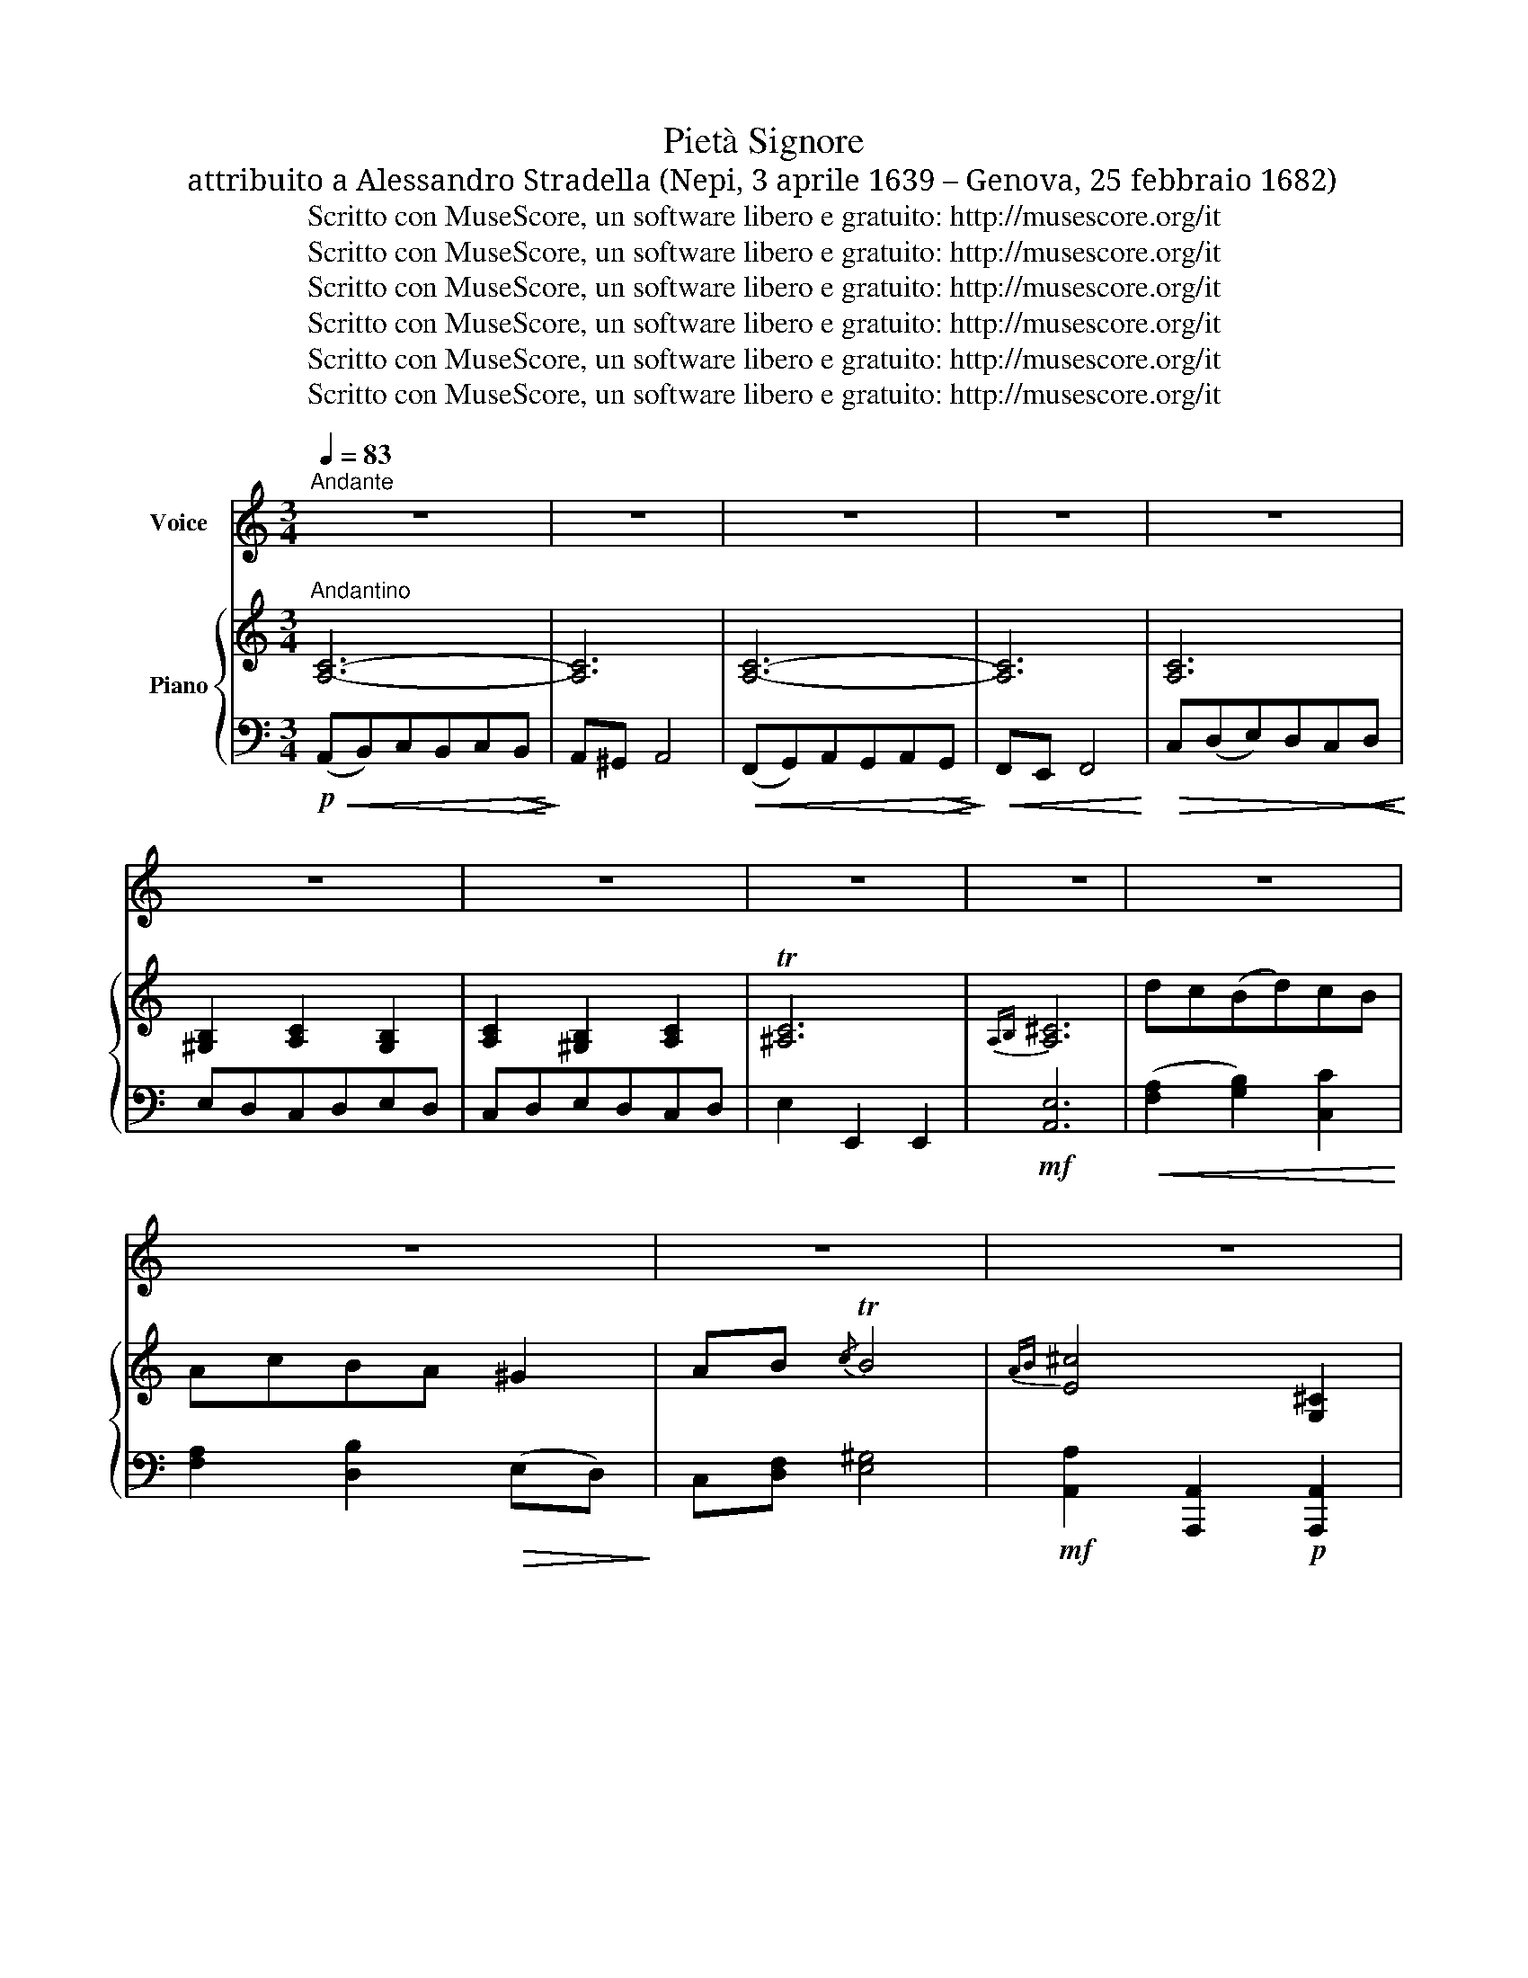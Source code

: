 X:1
T:Pietà Signore
T:attribuito a Alessandro Stradella (Nepi, 3 aprile 1639 – Genova, 25 febbraio 1682)
T:Scritto con MuseScore, un software libero e gratuito: http://musescore.org/it
T:Scritto con MuseScore, un software libero e gratuito: http://musescore.org/it
T:Scritto con MuseScore, un software libero e gratuito: http://musescore.org/it
T:Scritto con MuseScore, un software libero e gratuito: http://musescore.org/it
T:Scritto con MuseScore, un software libero e gratuito: http://musescore.org/it
T:Scritto con MuseScore, un software libero e gratuito: http://musescore.org/it
Z:Scritto con MuseScore, un software libero e gratuito: http://musescore.org/it
%%score 1 { ( 2 4 ) | ( 3 5 ) }
L:1/8
Q:1/4=83
M:3/4
K:C
V:1 treble nm="Voice"
V:2 treble nm="Piano"
V:4 treble 
V:3 bass 
V:5 bass 
V:1
"^Andante" z6 | z6 | z6 | z6 | z6 | z6 | z6 | z6 | z6 | z6 | z6 | z6 | z6 | z6 | z6 | z6 | z6 | %17
w: |||||||||||||||||
w: |||||||||||||||||
 z6 | z6 | z6 |!p! E2 A3 c | (B3 A) A2 | z6 | z6 | E2!<(! A2 E2!<)! |!>(!{G} F4 F2!>)! | z6 | z6 | %28
w: |||||||||||
w: |||Pie\- tà Si\-|gno \- re|||di me do\-|len\- te|||
!<(! A2 C2 D2!<)! |!>(! E4 !fermata!z2!>)! | A2 B2 c2 |!<(! d4 !breath!c2!<)! | %32
w: ||||
w: Si\- gnor. pie\-|tà|se a Te|giun\- ge~͜~il|
!>(! (c3 B) (AB)!>)! | c4 z2 |!p! A2 B2 c2 | B4 !breath!A2 | (A3 ^G) ^F G | A4 z2 |!mf! E2 A2 c2 | %39
w: |||||||
w: mi\- o pre \-|gar,|non mi pu\-|ni\- sca͜͜~il|tu \- o ri\-|gor!|Me\- no se\-|
 c2 _B2 z2 | F2 _B2 d2 |!<(! d2 ^c2 z2!<)! |!f! (d3!>(! =c) =B A!>)! |!p! A2 ^G2 z2 | A2 C2 D2 | %45
w: ||||||
w: ve\- ri,|cle\- men\- ti~o\-|gno\- ra,|vol\- giii Tuo\- i|sguar\- di|so\- pra di|
 E4 z2 | E2 (FE) (DC) | B,4 !fermata!z2 |!p! (Ac) (BA) (^GA) |{/A} (A^G) A2 z2 | %50
w: |||||
w: me,|so\- pra \- di \-|me!|Non * fi \- a \-|ma \- i,|
"^cresc." (Ac) (BA) (^GA) |{/A} A>^G A2 z2 | A2 D2 c2 | c4 !breath!B2 |"^cresc." B2 E2 d2 | %55
w: |||||
w: che * nel \- l'in \-|fer- * no|si\- a dan\-|na\- to,|nel fuo\- co͜͜~e|
"^rall. molto." (dc) (c!breath!B) (BA) | (cB) A2 T^G2 | A4 z2 | z4!p! E2 | F2 F2 z2 | z4 E2 | %61
w: ||||||
w: ter \- no \- dal _|Tu \- o ri|gor!|Gran|Di\- o!|Giam\-|
 D4 z2 |"^cresc." A2 D2 c2 | c4 !breath!B2 |!f! B2 E2 d2 |"^cresc." (dc) (c!breath!B) (BA) | %66
w: |||||
w: mai|si\- a dan\-|na\- to|nel fuo\- co͜~e|ter \- no \- dal *|
 (cB) A2 T^G x | !breath!A4!f! C2 | D2 E4 | A,4 z2 | z6 | z6 | z6 |!p! E2 F2 G2 | A2 G4 | %75
w: |||||||||
w: Tuo \- o ri\-|gor, dal|Tuo ri\-|gor!||||Pie\- tà, Si\-|gno\- re,|
 A2 !breath!G2 (Bc) | (c2 G2) TB2 | (c2 G2) TB2 |!<(! c G (AG) (FE)!<)! |!>(! (E>D) D2 z2!>)! | %80
w: |||||
w: Si\- gnor, pie \-|tà * *||* di me * do *|len \- te!|
 D2 G2 B2 | B2 !breath!A4 |"^cresc." E2 A2 c2 | c2!>(! !breath!B4!>)! | (cA) ^F2 E2 |{/E} ^D4 z2 | %86
w: ||||||
w: Se a Te|giun\- ge|il mio pre\-|ga re|il * mio pre\-|gar,|
!p! (GA) B2 E2 | (E^D) !breath!^F4 | (GA) B2 E2 | (^D^F) !breath!A4 |!<(! A3 B (cB)!<)! | %91
w: |||||
w: me \- no se\-|ve \- ri,|cle \- men\- ti~o\-|gno \- ra,|vol\- gi~i Tuoi *|
!>(! (B>^A) !breath!A4!>)! |!p! B2 ^F2 A2 |!<(! (G2 A2) !breath!B2!<)! | (cA) G2 ^F2 | %95
w: ||||
w: sguar\- * di,|deh, vol\- gi͜~i|sguar \- di|su * me, Si\-|
!>(! !breath!A6!>)! |!>(! (Bc) E2 (G^F)!>)! | E4 z2 | z6 | z6 | z6 | z6 |!p! E2 A2 c2 | (B3 A) A2 | %104
w: |||||||||
w: gnor,|su * me, Si \-|gnor!|||||Pie\- tà, Si\-|gno \- re|
 z6 | z6 | E2 A2 E2 | F4 F2 | z6 | z6 | A2!<(! C2 D2!<)! |!>(! E4 !fermata!z2!>)! |!p! A2 B2 c2 | %113
w: |||||||||
w: ||di me do\-|len\- te|||Si\- gnor, pie\-|tà!|Se a Te|
!<(! d4 !breath!c2!<)! | (c3 B)!>(! AB!>)! | c4 z2 |!pp! A2!<(! B2 c2!<)! | B4 !breath!A2 | %118
w: |||||
w: giun\- ge~͜~il|mi\- o pre \-|gar,|non mi pu\-|ni\- sca͜͜~il|
 (A3 ^G)!>(! ^F G!>)! | A4 z2 |!mf!"^cresc." E2 A2 c2 | c2 ^A2 z2 | F2 ^A2!<(! d2!<)! | d2 ^c2 z2 | %124
w: ||||||
w: Tu \- o ri\-|gor,|me\- no se\-|ve\- ri,|cle\- men\- ti͜~o\-|gno ra,|
!f! (d3 =c)!>(! =B A!>)! |!p! A2 ^G2 z2 |!p! A2 C2 D2 | E4 z2 | E2 (FE) (DC) | !fermata!B,4 z2 | %130
w: ||||||
w: vol\- gi͜~i Tuoi *|sguar\- di,|so\- pra di|me|so\- pra _ di _|me!|
!p! (Ac) (BA) (^GA) |{/A} (A^G) A2 z2 |"^cresc." (Ac) (BA) (^GA) |{/A} (A>^G) A2 z2 | A2 D2 c2 | %135
w: |||||
w: Non * fi \- a *|ma \- i,|che _ nel \- l'in \-|fer \- no|si\- a dan\-|
 c4 !breath!B2 |!<(!"^cresc." B2 E2 d2!<)! |!ff! (dc) (cB) (BA) |"^dim." (cB) A2 T^G x | A4 z2 | %140
w: |||||
w: na\- to|nel fuo\- co͜~e|ter \- no * dal *|Tu \- o ri\-|gor!|
 z4!p! E2 | F2 F2 z2 | z4 E2 | D4 z2 | A2 D2 c2 | c4 !breath!B2 |"^cresc." B2 E2 d2 | %147
w: |||||||
w: Gran|Di\- o|giam\-|mai|si\- a dan\-|na\- to|nel fuo\- co͜~e|
 (dc) (cB) (BA) | (cB) A2 T^G z | !breath!A4!f! C2 | D2 E4 | A,6 | z6 | z6 | z6 |] %155
w: ||||||||
w: ter \- no _ dal *|Tu \- o ri\-|gor, dal|Tuo ri\-|gor!||||
V:2
"^Andantino" [A,C]6- | [A,C]6 | [A,C]6- | [A,C]6 | [A,C]6 | [^G,B,]2 [A,C]2 [G,B,]2 | %6
 [A,C]2 [^G,B,]2 [A,C]2 | T[^A,C]6 |{A,B,} [A,^C]6 | dc(Bd)cB | AcBA ^G2 | AB{/c} TB4 | %12
{AB} [E^c]4 [G,^C]2 | (DC)B,D[E,C]B, | A,CB,A,!>(! ^G,2!>)! | A,[A,B,]{/C} T[^G,B,]4 | A,6 | z6 | %18
 z6 | z6 | z6 | z6 | [A,C]6- | [A,C]6 | z6 | z6 | [F,D]6- | [F,D]6 | A2 C2 D2 | %29
 [^G,B,E]4 !fermata!z2 | z6 | z6 | z G,[DF]G,[DF]G, | z G,[CE]G,[CE]G, | z6 | z6 | z6 | z6 | z6 | %39
 z6 | z6 | z6 | z6 | z6 | z6 | z6 | z6 | z6 | z [A,C][A,C][A,C][A,C][A,C] | %49
 z [A,C][A,CA][A,CA][A,CA][A,CA] |"_cresc." z [A,C][A,C][A,C][A,C][A,C] | %51
 z [A,C][A,CA][A,CA][A,CA][A,CA] | [CDA][CDA][CDA][CDA][CDA][CDA] | %53
 [CDG][CDG][CDG][CDG][CDG][CDG] | [DEB][DEB][DEB][DEB][DEB][DEB] | %55
 z"^rall. molto." [CEA] z [B,D^G] z [A,CA] | z [A,B,] z [A,C] z [B,D] | [A,C] z z2 z E | AcBA^GA | %59
{B} A^G A2"_cresc." z E | Ac BA ^GA |{B} A^G A4 |"_cresc." [CDA][CDA][CDA][CDA][CDA][CDA] | %63
 [CDG][CDG][CDG][CDG][CDG][CDG] | [DEB][DEB][DEB][DEB][DEB][DEB] | %65
"_cresc." z [CEA] z [B,D^G] z [A,CA] | z [A,B,] [A,C]2 [^G,B,D]2 | [G,C]2 z2 z2 | z6 | [A,C]6- | %70
 [A,C]6 | z6 | z6 | [B,E]2 [DF]2 [EG]2 | [FA]2 [EG]4 | [FA]2 [EG]2 [DF]2 | E2 G2 F2 | E2 G2 F2 | %78
 [CE] ([EG][FA])[EG][DF][CE] | [CF]>[B,D] [B,D]2 z2 | D2 G2 [B,D]2 | [CE]6 | E2 A2 E2 | %83
 z B,[^DA]B,[EG]B, | z ^F,[C^F]F,[CE]F, | z ^F,[C^F]F,[CE]F, | z B,[G,E]B,[G,E]B, | %87
 z B,[A,^D]B,[A,D]B, | z B,[G,E]B,[G,E]B, | z A,[^F,^D]A,[F,D]B, | %90
 z [A,C][E,E][E,B,E][E,CE][E,B,E] | z ^F,[^A,E]D,[F,E]D, | z B,[^F,^D]B,[A,^F]B, | %93
 z [B,EG] z [B,^DA] z [B,EB] | z [C^FA] z [E^G] z [A,^DF] | [A,EA][A,EA][A,EA][A,EA][A,EA][A,EA] | %96
 [B,EB][CEc] [G,B,E]2 [A,^D]2 | [F,E]4 z2 | z6 | z6 | z6 | z6 | z6 | z6 | [A,C]6- | [A,C]6 | z6 | %107
 z6 | [F,D]6- | [F,D]6 | A2 C2 D2 | [^G,B,E]4 z2 | z6 | z6 | z G,[DF]G,[DF]G, | z G,[CE]G,[CE]G, | %116
!pp! z6 | z6 | z6 | z6 | z6 | z6 | z6 | z6 | z6 | z6 | z6 | z6 | z6 | z6 | %130
 z [A,C][A,C][A,C][A,C][A,C] | z [A,C][A,CA][A,CA][A,CA][A,CA] | %132
"_cresc." z [A,C][A,C][A,C][A,C][A,C] | z [A,C][A,CA][A,CA][A,CA][A,CA] | %134
 [CDA][CDA][CDA][CDA][CDA][CDA] | [CDG][CDG][CDG][CDG][CDG][CDG] | %136
"_cresc." [DEB][DEB][DEB][DEB][DEB][DEB] | z [CEA] z [B,D^G] z [A,CA] | z [A,B,] z [A,C] z [B,D] | %139
 [A,C] z z2 z E | AcBA^GA |{B} A^G A2 z E | Ac BA ^GA |{B} A^G A4 | %144
 [CDA][CDA][CDA][CDA][CDA][CDA] | [CDG][CDG][CDG][CDG][CDG][CDG] | [DEB][DEB][DEB][DEB][DEB][DEB] | %147
 z [CEA] z [B,D^G] z [A,CA] | z [A,B,] [A,C]2 [^G,B,D]2 | [G,C]2 z2 z2 | z6 |"_dim." [A,C]6- | %152
 [A,C]6 | z6 | z6 |] %155
V:3
!p!!<(! (A,,B,,)C,B,,C,!>(!B,,!<)!!>)! | A,,^G,, A,,4 |!<(! (F,,G,,)A,,G,,A,,!>(!G,,!<)!!>)! | %3
!<(! F,,E,, F,,4!<)! |!>(! C,(D,E,)D,C,!<(!D,!>)!!<)! | E,D,C,D,E,D, | C,D,E,D,C,D, | %7
 E,2 E,,2 E,,2 |!mf! [A,,E,]6 |!<(! ([F,A,]2 [G,B,]2) [C,C]2!<)! | [F,A,]2 [D,B,]2!>(! (E,D,)!>)! | %11
 C,[D,F,] [E,^G,]4 |!mf! [A,,A,]2 [A,,,A,,]2!p! [A,,,A,,]2 | [D,,D,]2 G,,2 [C,,C,]2 | %14
 F,,2 [D,,D,]2 [E,,E,][D,,D,] | [B,,,C,][D,,D,] [E,,E,]2 [E,,,E,,]2 | A,,B,,C,B,,C,B,, | [C,A,]6- | %18
 [C,A,]6 | [C,A,]4 z2 | z6 | z6 |!p!!<(! (A,,B,,)C,B,,C,!>(!B,,!<)!!>)! | A,,^G,, A,,4 | z6 | z6 | %26
 (D,,E,,F,,E,,F,,E,, | D,,^C,,) D,,3 E,, | F,,2 [F,,F,]4 | [E,,E,]4 !fermata!z2 | %30
 z A,[D,B,]A,[E,C]A, | z A,[F,D]A,[E,C]A, | [G,,,G,,]6 |"^dim." [C,,C,]6 | z F,[A,B,]F,[A,C]F, | %35
 z F,[A,B,D]F,[A,B,C]F, | z E,[B,D]E,[B,D]E, | [A,D]6 | [A,C][A,C][A,C][A,C][A,C][A,C] | [A,D]6 | %40
 [A,C][A,C][A,C][A,C][A,C][A,C] | [G,^CE]6 |!p! z6 | z E,[^G,B,][B,D]E, z | [A,,A,C]4 z2 | %45
 z E,[^G,B,][B,D]E, z | (((([A,,E,A,C]6 | [E,,E,^G,B,]4)))) z2 | [C,,C,]4 z2 | [D,,D,]4 z2 | %50
 [F,,F,]4 z2 | [F,,F,]4 z2 | [^F,,^F,][F,,F,][F,,F,][F,,F,][F,,F,][F,,F,] | %53
 [G,,G,][G,,G,][G,,G,][G,,G,][G,,G,][G,,G,] | [^G,,^G,][G,,G,][G,,G,][G,,G,][G,,G,][G,,G,] | %55
 [A,,A,] z [E,,E,] z [F,,F,] z | [D,,D,]2 [E,,E,]2 [E,,E,]2 | [A,,E,][A,C][CE][B,D][A,C][E,B,] | %58
!p! z [E,A,][E,A,][E,A,][E,A,][E,A,] | z [E,A,][E,A,][E,A,][E,A,][E,A,] | %60
 z [A,C][A,C][A,C][A,C][A,C] | z [A,C][A,C][A,C][A,C][A,C] | %62
 [^F,,^F,][F,,F,][F,,F,][F,,F,][F,,F,][F,,F,] | [G,,G,][G,,G,][G,,G,][G,,G,][G,,G,][G,,G,] | %64
!f! [^G,,^G,][G,,G,][G,,G,][G,,G,][G,,G,][G,,G,] | [A,,A,] z [E,,E,] z [F,,F,] z | %66
 [D,,D,]2 [E,,E,]2 [E,,E,]2 | [A,,E,]2 z2 [C,,A,,]2 | [D,,D,]2 [E,,E,]4 | (A,,B,,)C,B,,C,B,, | %70
 A,,^G,,A,,=G,,F,,E,, | [D,,F,A,B,]2 [E,,E,A,C]2 [E,,E,^G,B,]2 | [A,,C,E,A,]6 |!p! [C,,C,]6 | %74
 [C,,C,]6- | [C,,C,]6 | [C,,C,]4 G,,2 | [C,,C,]4 G,,2 | [C,,C,]2 z2 [F,,,F,,]2 | [G,,,G,,]4 z2 | %80
 G,,6 | G,,^F,,G,,F,,G,,F,, | G,,6 | ^F,,4 G,,2 | A,,4 A,,2 | B,,2 z4 |!p! B,,2 z4 | B,,2 z4 | %88
 B,,2 z4 | B,,2 z4 | C,3 B,,A,,G,, | ^F,,6 | B,,6 |!<(! [E,,E,]2 [^F,,^F,]2 [G,,G,]2!<)! | %94
 [A,,A,]2 [B,,B,]2 [B,,,B,,]2 | [C,,C,]6 |!>(! [G,,,G,,][A,,,A,,] [B,,,B,,]2 [B,,,B,,]2!>)! | %97
 [E,,C,]4 [E,,C,]2 | [F,,F,][E,,E,] [D,,D,]2 [A,,A,]2 | (([^G,,^G,]4 [A,,A,]2)) | %100
 [D,D][C,C] [B,,B,]2 [E,E]2 | [A,,A,]4 z2 | z6 | z6 | (A,,B,,)C,B,,C,B,, | A,,^G,, A,,4 | z6 | z6 | %108
!<(! (D,,E,,F,,E,,F,,!>(!E,,!<)!!>)! | D,,^C,,) D,,3 E,, | F,,2 [F,,F,]4 | [E,,E,]4 z2 | %112
 z A,[D,B,]A,[E,C]A, | z A,[F,D]A,[E,C]A, | [G,,,G,,]6 | [C,,C,]6 | z F,[A,B,]F,[A,C]F, | %117
 z F,[A,B,D]F,[A,B,C]F, | z E,[B,D]E,[B,D]E, | [A,D]6 | [A,C][A,C][A,C][A,C][A,C][A,C] | [A,D]6 | %122
 [A,C][A,C][A,C][A,C][A,C][A,C] | [G,^CE]6 |!>(! [D,,D,F,D]4 z2!>)! | z E,[^G,B,]E,[B,D]E, | %126
!p! [A,,A,C]4 z2 | z E,[^G,B,][B,D]E, z | (((([A,,E,A,C]6 | [E,,E,^G,B,]4)))) !fermata!z2 | %130
!p! [C,,C,]4 z2 | [D,,D,]4 z2 | [F,,F,]4 z2 | [F,,F,]4 z2 | %134
 [^F,,^F,][F,,F,][F,,F,][F,,F,][F,,F,][F,,F,] | [G,,G,][G,,G,][G,,G,][G,,G,][G,,G,][G,,G,] | %136
 [^G,,^G,][G,,G,][G,,G,][G,,G,][G,,G,][G,,G,] | [A,,A,] z [E,,E,] z [F,,F,] z | %138
 [D,,D,]2 [E,,E,]2 [E,,E,]2 | [A,,E,][A,C][CE][B,D][A,C][E,B,] | %140
!p! z [E,A,][E,A,][E,A,][E,A,][E,A,] | z [E,A,][E,A,][E,A,][E,A,][E,A,] | %142
 z [A,C][A,C][A,C][A,C][A,C] | z [A,C][A,C][A,C][A,C][A,C] | %144
 [^F,,^F,][F,,F,][F,,F,][F,,F,][F,,F,][F,,F,] | [G,,G,][G,,G,][G,,G,][G,,G,][G,,G,][G,,G,] | %146
 [^G,,^G,][G,,G,][G,,G,][G,,G,][G,,G,][G,,G,] | [A,,A,] z [E,,E,] z [F,,F,] z | %148
 [D,,D,]2 [E,,E,]2 [E,,E,]2 | [A,,E,]2 z2 [C,,A,,]2 | [D,,D,]2 [E,,E,]4 | (A,,B,,C,B,,C,B,, | %152
 A,,^G,,A,,=G,,F,,E,,) |!p! [D,,F,A,B,]2 [E,,E,A,C]2 T[E,,E,^G,B,]2 | !fermata![A,,C,E,A,]6 |] %155
V:4
 x6 | x6 | x6 | x6 | x6 | x6 | x6 | x6 | x6 | x6 | x6 | x6 | x6 | F,4 x2 | F,4 x2 | x6 | x6 | x6 | %18
 x6 | x6 | x6 | x6 | x6 | x6 | x6 | x6 | x6 | x6 | x6 | x6 | x6 | x6 | x6 | x6 | x6 | x6 | x6 | %37
 x6 | x6 | x6 | x6 | x6 | x6 | x6 | x6 | x6 | x6 | x6 | x6 | x6 | x6 | x6 | x6 | x6 | x6 | x6 | %56
 x6 | x6 | x6 | x6 | x6 | x6 | x6 | x6 | x6 | x6 | x6 | x6 | x6 | x6 | x6 | x6 | x6 | x6 | x6 | %75
 x6 | CG, EG, DG, | CG, EG, DG, | x6 | x6 | B,4 x2 | x6 | C4 C2 | x6 | x6 | x6 | x6 | x6 | x6 | %89
 x6 | x6 | x6 | x6 | x6 | x6 | x6 | x6 | x6 | x6 | x6 | x6 | x6 | x6 | x6 | x6 | x6 | x6 | x6 | %108
 x6 | x6 | x6 | x6 | x6 | x6 | x6 | x6 | x6 | x6 | x6 | x6 | x6 | x6 | x6 | x6 | x6 | x6 | x6 | %127
 x6 | x6 | x6 | x6 | x6 | x6 | x6 | x6 | x6 | x6 | x6 | x6 | x6 | x6 | x6 | x6 | x6 | x6 | x6 | %146
 x6 | x6 | x6 | x6 | x6 | x6 | x6 | x6 | x6 |] %155
V:5
 x6 | x6 | x6 | x6 | x6 | x6 | x6 | x6 | x6 | x6 | x6 | x6 | x6 | x6 | x6 | x6 | G,,,2 z4 | %17
 A,,"^dim."^G,,A,,G,,A,,G,, | A,,2!p! (C,,2 D,,)E,, | A,,,4 z2 | x6 | x6 | x6 | x6 | x6 | x6 | x6 | %27
 x6 | x6 | x6 | A,,4 x2 | [D,,D,]4 x2 | x6 | x6 | F,,4 z2 | D,4 z2 | [E,,E,]6 | %37
 (A,,^G,,)A,,G,,A,,G,, | A,,2 z4 | (A,,^G,,)A,,G,,A,,G,, | A,,2 z4 | A,,^G,,A,,G,,A,,A,, | %42
 [D,,D,F,D]4 x2 | E,,6 | x6 | E,,6 | x6 | x6 | x6 | x6 | x6 | x6 | x6 | x6 | x6 | x6 | x6 | x6 | %58
 C,6 | D,6 | E,6 | F,6 | x6 | x6 | x6 | x6 | x6 | x6 | x6 | x6 | x6 | x6 | x6 | x6 | x6 | x6 | x6 | %77
 x6 | x6 | x6 | x6 | x6 | x6 | x6 | x6 | x6 | x6 | x6 | x6 | x6 | x6 | x6 | x6 | x6 | x6 | x6 | %96
 x6 | x6 | x6 | x6 | x6 | x6 | x6 | x6 | x6 | x6 | x6 | x6 | x6 | x6 | x6 | x6 | A,,4 x2 | %113
 [D,,D,]4 x2 | x6 | x6 | F,,4 x2 | D,4 x2 | [E,,E,]6 | (A,,^G,,)A,,G,,A,,G,, | A,,2 z4 | %121
 A,,^G,,A,,G,,A,,G,, | A,,2 x4 | A,,^G,,A,,G,,A,,A,, | x6 | E,,6 | x6 | E,,6 | x6 | x6 | x6 | x6 | %132
 x6 | x6 | x6 | x6 | x6 | x6 | x6 | x6 | C,6 | D,6 | E,6 | F,6 | x6 | x6 | x6 | x6 | x6 | x6 | x6 | %151
 x6 | x6 | x6 | x6 |] %155

